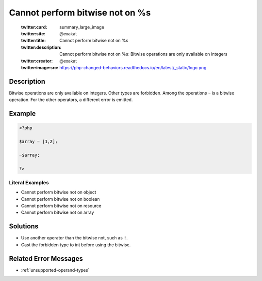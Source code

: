 .. _cannot-perform-bitwise-not-on-%s:

Cannot perform bitwise not on %s
--------------------------------
 
	.. meta::
		:description:
			Cannot perform bitwise not on %s: Bitwise operations are only available on integers.

	    :og:image: https://php-changed-behaviors.readthedocs.io/en/latest/_static/logo.png
		:og:type: article
		:og:title: Cannot perform bitwise not on %s
		:og:description: Bitwise operations are only available on integers
		:og:url: https://php-errors.readthedocs.io/en/latest/messages/cannot-perform-bitwise-not-on-%25s.html
	    :og:locale: en

	:twitter:card: summary_large_image
	:twitter:site: @exakat
	:twitter:title: Cannot perform bitwise not on %s
	:twitter:description: Cannot perform bitwise not on %s: Bitwise operations are only available on integers
	:twitter:creator: @exakat
	:twitter:image:src: https://php-changed-behaviors.readthedocs.io/en/latest/_static/logo.png
Description
___________
 
Bitwise operations are only available on integers. Other types are forbidden. Among the operations ``~`` is a bitwise operation. For the other operators, a different error is emitted.

Example
_______

.. code-block:: php

   <?php
   
   $array = [1,2];
   
   ~$array;
   
   ?>


Literal Examples
****************
+ Cannot perform bitwise not on object
+ Cannot perform bitwise not on boolean
+ Cannot perform bitwise not on resource
+ Cannot perform bitwise not on array

Solutions
_________

+ Use another operator than the bitwise not, such as ``!``.
+ Cast the forbidden type to int before using the bitwise.

Related Error Messages
______________________

+ :ref:`unsupported-operand-types`

